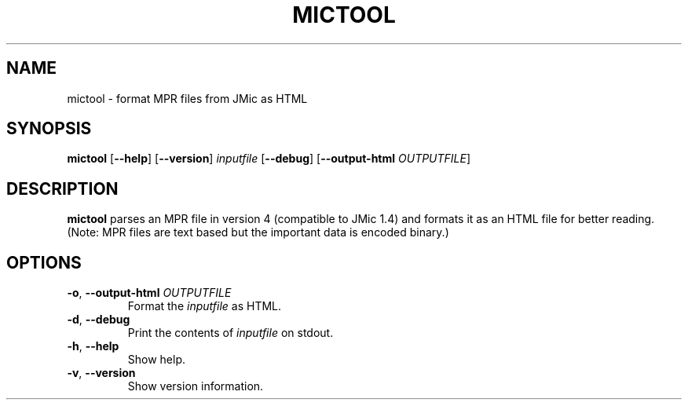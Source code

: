 .TH MICTOOL 1
.SH NAME
mictool \- format MPR files from JMic as HTML
.SH SYNOPSIS
.B mictool
[\fB\-\-help\fR]
[\fB\-\-version\fR]
.IR inputfile
[\fB\-\-debug\fR]
[\fB\-\-output\-html\fR \fIOUTPUTFILE\fR]
.SH DESCRIPTION
.B mictool
parses an MPR file in version 4 (compatible to JMic 1.4) and formats it as an HTML file for better reading.
(Note: MPR files are text based but the important data is encoded binary.)
.SH OPTIONS
.TP
.BR \-o ", " \-\-output\-html " " \fIOUTPUTFILE\fR
Format the \fIinputfile\fR as HTML.
.TP
.BR \-d ", " \-\-debug
Print the contents of \fIinputfile\fR on stdout.
.TP
.BR \-h ", " \-\-help
Show help.
.TP
.BR \-v ", " \-\-version
Show version information.
